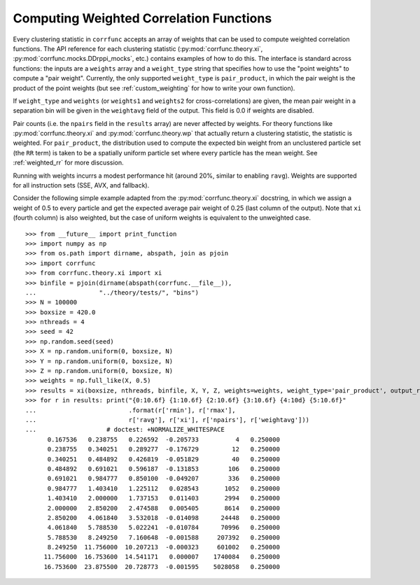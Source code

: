 .. _weighted_correlations:

Computing Weighted Correlation Functions
========================================

Every clustering statistic in ``corrfunc`` accepts an array
of weights that can be used to compute weighted correlation
functions. The API reference for each clustering statistic
(:py:mod:`corrfunc.theory.xi`, :py:mod:`corrfunc.mocks.DDrppi_mocks`,
etc.) contains examples of how to do this.  The interface is standard across functions: the
inputs are a ``weights`` array and a ``weight_type`` string
that specifies how to use the "point weights" to compute a "pair weight".
Currently, the only supported ``weight_type`` is ``pair_product``,
in which the pair weight is the product of the point weights
(but see :ref:`custom_weighting` for how to write your own
function).

If ``weight_type`` and ``weights`` (or ``weights1`` and ``weights2``
for cross-correlations) are given, the mean pair weight in a
separation bin will be given in the ``weightavg`` field of the
output.  This field is 0.0 if weights are disabled.

Pair counts (i.e. the ``npairs`` field in the ``results`` array)
are never affected by weights.  For theory functions like
:py:mod:`corrfunc.theory.xi` and :py:mod:`corrfunc.theory.wp`
that actually return a clustering statistic, the statistic is weighted.
For ``pair_product``, the distribution used to compute the
expected bin weight from an unclustered particle set (the ``RR`` term)
is taken to be a spatially uniform particle set where every particle
has the mean weight.  See :ref:`weighted_rr` for more discussion.

Running with weights incurrs a modest performance hit (around
20%, similar to enabling ``ravg``).  Weights are supported for
all instruction sets (SSE, AVX, and fallback).

Consider the following simple example adapted from the :py:mod:`corrfunc.theory.xi`
docstring, in which we assign a weight of 0.5 to every particle and get
the expected average pair weight of 0.25 (last column of the output).
Note that ``xi`` (fourth column) is also weighted, but the case of uniform
weights is equivalent to the unweighted case.

::

    >>> from __future__ import print_function
    >>> import numpy as np
    >>> from os.path import dirname, abspath, join as pjoin
    >>> import corrfunc
    >>> from corrfunc.theory.xi import xi
    >>> binfile = pjoin(dirname(abspath(corrfunc.__file__)),
    ...                 "../theory/tests/", "bins")
    >>> N = 100000
    >>> boxsize = 420.0
    >>> nthreads = 4
    >>> seed = 42
    >>> np.random.seed(seed)
    >>> X = np.random.uniform(0, boxsize, N)
    >>> Y = np.random.uniform(0, boxsize, N)
    >>> Z = np.random.uniform(0, boxsize, N)
    >>> weights = np.full_like(X, 0.5)
    >>> results = xi(boxsize, nthreads, binfile, X, Y, Z, weights=weights, weight_type='pair_product', output_ravg=True)
    >>> for r in results: print("{0:10.6f} {1:10.6f} {2:10.6f} {3:10.6f} {4:10d} {5:10.6f}"
    ...                         .format(r['rmin'], r['rmax'],
    ...                         r['ravg'], r['xi'], r['npairs'], r['weightavg']))
    ...                   # doctest: +NORMALIZE_WHITESPACE
          0.167536   0.238755   0.226592  -0.205733          4   0.250000
          0.238755   0.340251   0.289277  -0.176729         12   0.250000
          0.340251   0.484892   0.426819  -0.051829         40   0.250000
          0.484892   0.691021   0.596187  -0.131853        106   0.250000
          0.691021   0.984777   0.850100  -0.049207        336   0.250000
          0.984777   1.403410   1.225112   0.028543       1052   0.250000
          1.403410   2.000000   1.737153   0.011403       2994   0.250000
          2.000000   2.850200   2.474588   0.005405       8614   0.250000
          2.850200   4.061840   3.532018  -0.014098      24448   0.250000
          4.061840   5.788530   5.022241  -0.010784      70996   0.250000
          5.788530   8.249250   7.160648  -0.001588     207392   0.250000
          8.249250  11.756000  10.207213  -0.000323     601002   0.250000
         11.756000  16.753600  14.541171   0.000007    1740084   0.250000
         16.753600  23.875500  20.728773  -0.001595    5028058   0.250000
